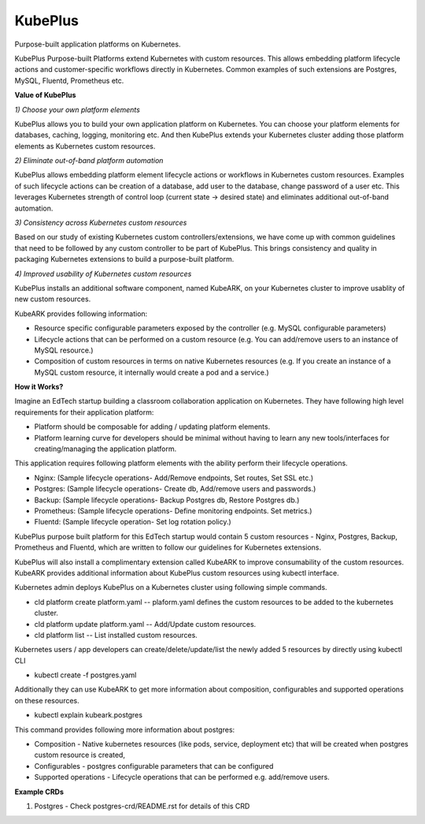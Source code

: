 =========
KubePlus
=========

Purpose-built application platforms on Kubernetes.

KubePlus Purpose-built Platforms extend Kubernetes with custom resources.
This allows embedding platform lifecycle actions and customer-specific workflows directly in Kubernetes.
Common examples of such extensions are Postgres, MySQL, Fluentd, Prometheus etc.

**Value of KubePlus**

*1) Choose your own platform elements*

KubePlus allows you to build your own application platform on Kubernetes. You can choose your platform elements for databases, caching, logging, monitoring etc. And then KubePlus extends your Kubernetes cluster adding those platform elements as Kubernetes custom resources.

*2) Eliminate out-of-band platform automation*

KubePlus allows embedding platform element lifecycle actions or workflows in Kubernetes custom resources. Examples of such lifecycle actions can be creation of a database, add user to the database, change password of a user etc. This leverages Kubernetes strength of control loop (current state -> desired state) and eliminates additional out-of-band automation.


*3) Consistency across Kubernetes custom resources*

Based on our study of existing Kubernetes custom controllers/extensions, we have come up with common guidelines that need to be followed by any custom controller to be part of KubePlus. This brings consistency and quality in packaging Kubernetes extensions to build a purpose-built platform. 


*4) Improved usability of Kubernetes custom resources*

KubePlus installs an additional software component, named KubeARK, on your Kubernetes cluster to improve usablity of new custom resources. 

KubeARK provides following information:

- Resource specific configurable parameters exposed by the controller (e.g. MySQL configurable parameters)

- Lifecycle actions that can be performed on a custom resource   (e.g. You can add/remove users to an instance of MySQL resource.)

- Composition of custom resources in terms on native Kubernetes resources (e.g. If you create an instance of a MySQL custom resource, it internally would create a pod and a service.)


**How it Works?**

Imagine an EdTech startup building a classroom collaboration application on Kubernetes.
They have following high level requirements for their application platform:

- Platform should be composable for adding / updating platform elements.

- Platform learning curve for developers should be minimal without having to learn any new tools/interfaces for creating/managing the application platform. 

This application requires following platform elements with the ability perform their lifecycle operations.

- Nginx: (Sample lifecycle operations- Add/Remove endpoints, Set routes, Set SSL etc.)

- Postgres: (Sample lifecycle operations- Create db, Add/remove users and passwords.)

- Backup: (Sample lifecycle operations- Backup Postgres db, Restore Postgres db.)

- Prometheus: (Sample lifecycle operations- Define monitoring endpoints. Set metrics.)

- Fluentd: (Sample lifecycle operation- Set log rotation policy.)

KubePlus purpose built platform for this EdTech startup would contain 5 custom resources - Nginx, Postgres, Backup, Prometheus and Fluentd, which are written to follow our guidelines for Kubernetes extensions. 

KubePlus will also install a complimentary extension called KubeARK to improve consumability of the custom resources. KubeARK provides additional information about KubePlus custom resources using kubectl interface. 

Kubernetes admin deploys KubePlus on a Kubernetes cluster using following simple commands.

- cld platform create platform.yaml -- plaform.yaml defines the custom resources to be added to the kubernetes cluster.

- cld platform update platform.yaml -- Add/Update custom resources.

- cld platform list -- List installed custom resources.

Kubernetes users / app developers can create/delete/update/list the newly added 5 resources by directly using kubectl CLI

- kubectl create -f postgres.yaml

Additionally they can use KubeARK to get more information about composition, configurables and supported operations on these resources.

-  kubectl explain kubeark.postgres

This command provides following more information about postgres:

- Composition - Native kubernetes resources (like pods, service, deployment etc) that will be created when postgres custom resource is created, 

- Configurables - postgres configurable parameters that can be configured

- Supported operations - Lifecycle operations that can be performed e.g. add/remove users.


**Example CRDs**

1) Postgres
   - Check postgres-crd/README.rst for details of this CRD
